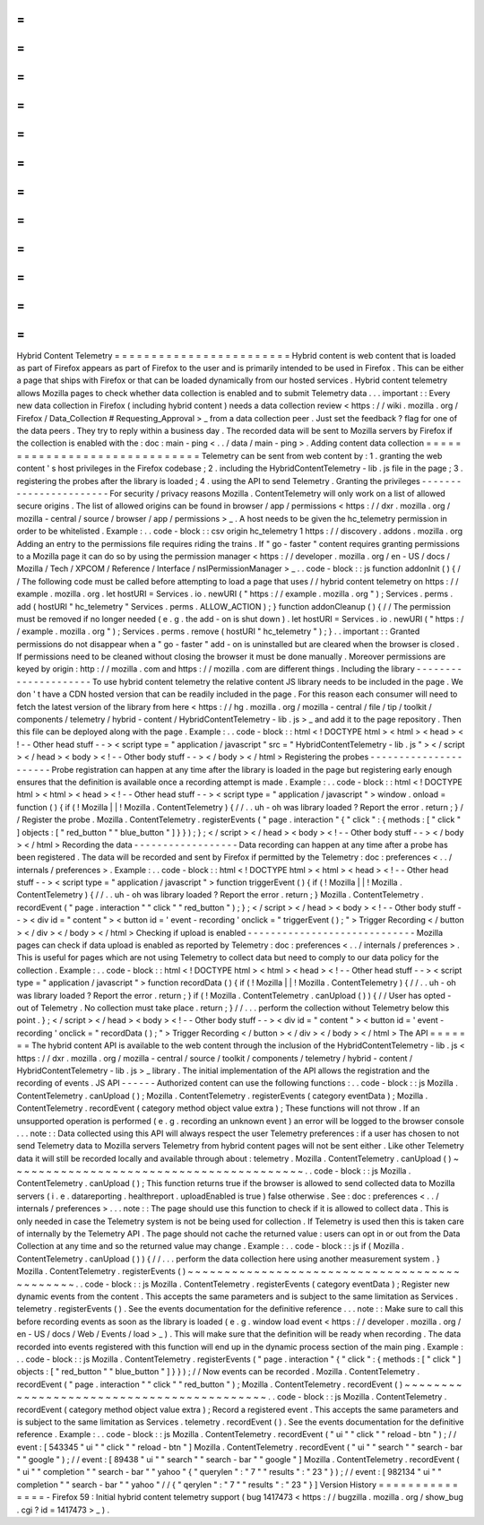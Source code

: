 =
=
=
=
=
=
=
=
=
=
=
=
=
=
=
=
=
=
=
=
=
=
=
=
Hybrid
Content
Telemetry
=
=
=
=
=
=
=
=
=
=
=
=
=
=
=
=
=
=
=
=
=
=
=
=
Hybrid
content
is
web
content
that
is
loaded
as
part
of
Firefox
appears
as
part
of
Firefox
to
the
user
and
is
primarily
intended
to
be
used
in
Firefox
.
This
can
be
either
a
page
that
ships
with
Firefox
or
that
can
be
loaded
dynamically
from
our
hosted
services
.
Hybrid
content
telemetry
allows
Mozilla
pages
to
check
whether
data
collection
is
enabled
and
to
submit
Telemetry
data
.
.
.
important
:
:
Every
new
data
collection
in
Firefox
(
including
hybrid
content
)
needs
a
data
collection
review
<
https
:
/
/
wiki
.
mozilla
.
org
/
Firefox
/
Data_Collection
#
Requesting_Approval
>
_
from
a
data
collection
peer
.
Just
set
the
feedback
?
flag
for
one
of
the
data
peers
.
They
try
to
reply
within
a
business
day
.
The
recorded
data
will
be
sent
to
Mozilla
servers
by
Firefox
if
the
collection
is
enabled
with
the
:
doc
:
main
-
ping
<
.
.
/
data
/
main
-
ping
>
.
Adding
content
data
collection
=
=
=
=
=
=
=
=
=
=
=
=
=
=
=
=
=
=
=
=
=
=
=
=
=
=
=
=
=
=
Telemetry
can
be
sent
from
web
content
by
:
1
.
granting
the
web
content
'
s
host
privileges
in
the
Firefox
codebase
;
2
.
including
the
HybridContentTelemetry
-
lib
.
js
file
in
the
page
;
3
.
registering
the
probes
after
the
library
is
loaded
;
4
.
using
the
API
to
send
Telemetry
.
Granting
the
privileges
-
-
-
-
-
-
-
-
-
-
-
-
-
-
-
-
-
-
-
-
-
-
-
For
security
/
privacy
reasons
Mozilla
.
ContentTelemetry
will
only
work
on
a
list
of
allowed
secure
origins
.
The
list
of
allowed
origins
can
be
found
in
browser
/
app
/
permissions
<
https
:
/
/
dxr
.
mozilla
.
org
/
mozilla
-
central
/
source
/
browser
/
app
/
permissions
>
_
.
A
host
needs
to
be
given
the
hc_telemetry
permission
in
order
to
be
whitelisted
.
Example
:
.
.
code
-
block
:
:
csv
origin
hc_telemetry
1
https
:
/
/
discovery
.
addons
.
mozilla
.
org
Adding
an
entry
to
the
permissions
file
requires
riding
the
trains
.
If
"
go
-
faster
"
content
requires
granting
permissions
to
a
Mozilla
page
it
can
do
so
by
using
the
permission
manager
<
https
:
/
/
developer
.
mozilla
.
org
/
en
-
US
/
docs
/
Mozilla
/
Tech
/
XPCOM
/
Reference
/
Interface
/
nsIPermissionManager
>
_
.
.
code
-
block
:
:
js
function
addonInit
(
)
{
/
/
The
following
code
must
be
called
before
attempting
to
load
a
page
that
uses
/
/
hybrid
content
telemetry
on
https
:
/
/
example
.
mozilla
.
org
.
let
hostURI
=
Services
.
io
.
newURI
(
"
https
:
/
/
example
.
mozilla
.
org
"
)
;
Services
.
perms
.
add
(
hostURI
"
hc_telemetry
"
Services
.
perms
.
ALLOW_ACTION
)
;
}
function
addonCleanup
(
)
{
/
/
The
permission
must
be
removed
if
no
longer
needed
(
e
.
g
.
the
add
-
on
is
shut
down
)
.
let
hostURI
=
Services
.
io
.
newURI
(
"
https
:
/
/
example
.
mozilla
.
org
"
)
;
Services
.
perms
.
remove
(
hostURI
"
hc_telemetry
"
)
;
}
.
.
important
:
:
Granted
permissions
do
not
disappear
when
a
"
go
-
faster
"
add
-
on
is
uninstalled
but
are
cleared
when
the
browser
is
closed
.
If
permissions
need
to
be
cleaned
without
closing
the
browser
it
must
be
done
manually
.
Moreover
permissions
are
keyed
by
origin
:
http
:
/
/
mozilla
.
com
and
https
:
/
/
mozilla
.
com
are
different
things
.
Including
the
library
-
-
-
-
-
-
-
-
-
-
-
-
-
-
-
-
-
-
-
-
-
To
use
hybrid
content
telemetry
the
relative
content
JS
library
needs
to
be
included
in
the
page
.
We
don
'
t
have
a
CDN
hosted
version
that
can
be
readily
included
in
the
page
.
For
this
reason
each
consumer
will
need
to
fetch
the
latest
version
of
the
library
from
here
<
https
:
/
/
hg
.
mozilla
.
org
/
mozilla
-
central
/
file
/
tip
/
toolkit
/
components
/
telemetry
/
hybrid
-
content
/
HybridContentTelemetry
-
lib
.
js
>
_
and
add
it
to
the
page
repository
.
Then
this
file
can
be
deployed
along
with
the
page
.
Example
:
.
.
code
-
block
:
:
html
<
!
DOCTYPE
html
>
<
html
>
<
head
>
<
!
-
-
Other
head
stuff
-
-
>
<
script
type
=
"
application
/
javascript
"
src
=
"
HybridContentTelemetry
-
lib
.
js
"
>
<
/
script
>
<
/
head
>
<
body
>
<
!
-
-
Other
body
stuff
-
-
>
<
/
body
>
<
/
html
>
Registering
the
probes
-
-
-
-
-
-
-
-
-
-
-
-
-
-
-
-
-
-
-
-
-
-
Probe
registration
can
happen
at
any
time
after
the
library
is
loaded
in
the
page
but
registering
early
enough
ensures
that
the
definition
is
available
once
a
recording
attempt
is
made
.
Example
:
.
.
code
-
block
:
:
html
<
!
DOCTYPE
html
>
<
html
>
<
head
>
<
!
-
-
Other
head
stuff
-
-
>
<
script
type
=
"
application
/
javascript
"
>
window
.
onload
=
function
(
)
{
if
(
!
Mozilla
|
|
!
Mozilla
.
ContentTelemetry
)
{
/
/
.
.
uh
-
oh
was
library
loaded
?
Report
the
error
.
return
;
}
/
/
Register
the
probe
.
Mozilla
.
ContentTelemetry
.
registerEvents
(
"
page
.
interaction
"
{
"
click
"
:
{
methods
:
[
"
click
"
]
objects
:
[
"
red_button
"
"
blue_button
"
]
}
}
)
;
}
;
<
/
script
>
<
/
head
>
<
body
>
<
!
-
-
Other
body
stuff
-
-
>
<
/
body
>
<
/
html
>
Recording
the
data
-
-
-
-
-
-
-
-
-
-
-
-
-
-
-
-
-
-
Data
recording
can
happen
at
any
time
after
a
probe
has
been
registered
.
The
data
will
be
recorded
and
sent
by
Firefox
if
permitted
by
the
Telemetry
:
doc
:
preferences
<
.
.
/
internals
/
preferences
>
.
Example
:
.
.
code
-
block
:
:
html
<
!
DOCTYPE
html
>
<
html
>
<
head
>
<
!
-
-
Other
head
stuff
-
-
>
<
script
type
=
"
application
/
javascript
"
>
function
triggerEvent
(
)
{
if
(
!
Mozilla
|
|
!
Mozilla
.
ContentTelemetry
)
{
/
/
.
.
uh
-
oh
was
library
loaded
?
Report
the
error
.
return
;
}
Mozilla
.
ContentTelemetry
.
recordEvent
(
"
page
.
interaction
"
"
click
"
"
red_button
"
)
;
}
;
<
/
script
>
<
/
head
>
<
body
>
<
!
-
-
Other
body
stuff
-
-
>
<
div
id
=
"
content
"
>
<
button
id
=
'
event
-
recording
'
onclick
=
"
triggerEvent
(
)
;
"
>
Trigger
Recording
<
/
button
>
<
/
div
>
<
/
body
>
<
/
html
>
Checking
if
upload
is
enabled
-
-
-
-
-
-
-
-
-
-
-
-
-
-
-
-
-
-
-
-
-
-
-
-
-
-
-
-
-
Mozilla
pages
can
check
if
data
upload
is
enabled
as
reported
by
Telemetry
:
doc
:
preferences
<
.
.
/
internals
/
preferences
>
.
This
is
useful
for
pages
which
are
not
using
Telemetry
to
collect
data
but
need
to
comply
to
our
data
policy
for
the
collection
.
Example
:
.
.
code
-
block
:
:
html
<
!
DOCTYPE
html
>
<
html
>
<
head
>
<
!
-
-
Other
head
stuff
-
-
>
<
script
type
=
"
application
/
javascript
"
>
function
recordData
(
)
{
if
(
!
Mozilla
|
|
!
Mozilla
.
ContentTelemetry
)
{
/
/
.
.
uh
-
oh
was
library
loaded
?
Report
the
error
.
return
;
}
if
(
!
Mozilla
.
ContentTelemetry
.
canUpload
(
)
)
{
/
/
User
has
opted
-
out
of
Telemetry
.
No
collection
must
take
place
.
return
;
}
/
/
.
.
.
perform
the
collection
without
Telemetry
below
this
point
.
}
;
<
/
script
>
<
/
head
>
<
body
>
<
!
-
-
Other
body
stuff
-
-
>
<
div
id
=
"
content
"
>
<
button
id
=
'
event
-
recording
'
onclick
=
"
recordData
(
)
;
"
>
Trigger
Recording
<
/
button
>
<
/
div
>
<
/
body
>
<
/
html
>
The
API
=
=
=
=
=
=
=
The
hybrid
content
API
is
available
to
the
web
content
through
the
inclusion
of
the
HybridContentTelemetry
-
lib
.
js
<
https
:
/
/
dxr
.
mozilla
.
org
/
mozilla
-
central
/
source
/
toolkit
/
components
/
telemetry
/
hybrid
-
content
/
HybridContentTelemetry
-
lib
.
js
>
_
library
.
The
initial
implementation
of
the
API
allows
the
registration
and
the
recording
of
events
.
JS
API
-
-
-
-
-
-
Authorized
content
can
use
the
following
functions
:
.
.
code
-
block
:
:
js
Mozilla
.
ContentTelemetry
.
canUpload
(
)
;
Mozilla
.
ContentTelemetry
.
registerEvents
(
category
eventData
)
;
Mozilla
.
ContentTelemetry
.
recordEvent
(
category
method
object
value
extra
)
;
These
functions
will
not
throw
.
If
an
unsupported
operation
is
performed
(
e
.
g
.
recording
an
unknown
event
)
an
error
will
be
logged
to
the
browser
console
.
.
.
note
:
:
Data
collected
using
this
API
will
always
respect
the
user
Telemetry
preferences
:
if
a
user
has
chosen
to
not
send
Telemetry
data
to
Mozilla
servers
Telemetry
from
hybrid
content
pages
will
not
be
sent
either
.
Like
other
Telemetry
data
it
will
still
be
recorded
locally
and
available
through
about
:
telemetry
.
Mozilla
.
ContentTelemetry
.
canUpload
(
)
~
~
~
~
~
~
~
~
~
~
~
~
~
~
~
~
~
~
~
~
~
~
~
~
~
~
~
~
~
~
~
~
~
~
~
~
~
~
~
~
.
.
code
-
block
:
:
js
Mozilla
.
ContentTelemetry
.
canUpload
(
)
;
This
function
returns
true
if
the
browser
is
allowed
to
send
collected
data
to
Mozilla
servers
(
i
.
e
.
datareporting
.
healthreport
.
uploadEnabled
is
true
)
false
otherwise
.
See
:
doc
:
preferences
<
.
.
/
internals
/
preferences
>
.
.
.
note
:
:
The
page
should
use
this
function
to
check
if
it
is
allowed
to
collect
data
.
This
is
only
needed
in
case
the
Telemetry
system
is
not
be
being
used
for
collection
.
If
Telemetry
is
used
then
this
is
taken
care
of
internally
by
the
Telemetry
API
.
The
page
should
not
cache
the
returned
value
:
users
can
opt
in
or
out
from
the
Data
Collection
at
any
time
and
so
the
returned
value
may
change
.
Example
:
.
.
code
-
block
:
:
js
if
(
Mozilla
.
ContentTelemetry
.
canUpload
(
)
)
{
/
/
.
.
.
perform
the
data
collection
here
using
another
measurement
system
.
}
Mozilla
.
ContentTelemetry
.
registerEvents
(
)
~
~
~
~
~
~
~
~
~
~
~
~
~
~
~
~
~
~
~
~
~
~
~
~
~
~
~
~
~
~
~
~
~
~
~
~
~
~
~
~
~
~
~
~
~
.
.
code
-
block
:
:
js
Mozilla
.
ContentTelemetry
.
registerEvents
(
category
eventData
)
;
Register
new
dynamic
events
from
the
content
.
This
accepts
the
same
parameters
and
is
subject
to
the
same
limitation
as
Services
.
telemetry
.
registerEvents
(
)
.
See
the
events
documentation
for
the
definitive
reference
.
.
.
note
:
:
Make
sure
to
call
this
before
recording
events
as
soon
as
the
library
is
loaded
(
e
.
g
.
window
load
event
<
https
:
/
/
developer
.
mozilla
.
org
/
en
-
US
/
docs
/
Web
/
Events
/
load
>
_
)
.
This
will
make
sure
that
the
definition
will
be
ready
when
recording
.
The
data
recorded
into
events
registered
with
this
function
will
end
up
in
the
dynamic
process
section
of
the
main
ping
.
Example
:
.
.
code
-
block
:
:
js
Mozilla
.
ContentTelemetry
.
registerEvents
(
"
page
.
interaction
"
{
"
click
"
:
{
methods
:
[
"
click
"
]
objects
:
[
"
red_button
"
"
blue_button
"
]
}
}
)
;
/
/
Now
events
can
be
recorded
.
Mozilla
.
ContentTelemetry
.
recordEvent
(
"
page
.
interaction
"
"
click
"
"
red_button
"
)
;
Mozilla
.
ContentTelemetry
.
recordEvent
(
)
~
~
~
~
~
~
~
~
~
~
~
~
~
~
~
~
~
~
~
~
~
~
~
~
~
~
~
~
~
~
~
~
~
~
~
~
~
~
~
~
~
~
.
.
code
-
block
:
:
js
Mozilla
.
ContentTelemetry
.
recordEvent
(
category
method
object
value
extra
)
;
Record
a
registered
event
.
This
accepts
the
same
parameters
and
is
subject
to
the
same
limitation
as
Services
.
telemetry
.
recordEvent
(
)
.
See
the
events
documentation
for
the
definitive
reference
.
Example
:
.
.
code
-
block
:
:
js
Mozilla
.
ContentTelemetry
.
recordEvent
(
"
ui
"
"
click
"
"
reload
-
btn
"
)
;
/
/
event
:
[
543345
"
ui
"
"
click
"
"
reload
-
btn
"
]
Mozilla
.
ContentTelemetry
.
recordEvent
(
"
ui
"
"
search
"
"
search
-
bar
"
"
google
"
)
;
/
/
event
:
[
89438
"
ui
"
"
search
"
"
search
-
bar
"
"
google
"
]
Mozilla
.
ContentTelemetry
.
recordEvent
(
"
ui
"
"
completion
"
"
search
-
bar
"
"
yahoo
"
{
"
querylen
"
:
"
7
"
"
results
"
:
"
23
"
}
)
;
/
/
event
:
[
982134
"
ui
"
"
completion
"
"
search
-
bar
"
"
yahoo
"
/
/
{
"
qerylen
"
:
"
7
"
"
results
"
:
"
23
"
}
]
Version
History
=
=
=
=
=
=
=
=
=
=
=
=
=
=
=
-
Firefox
59
:
Initial
hybrid
content
telemetry
support
(
bug
1417473
<
https
:
/
/
bugzilla
.
mozilla
.
org
/
show_bug
.
cgi
?
id
=
1417473
>
_
)
.
